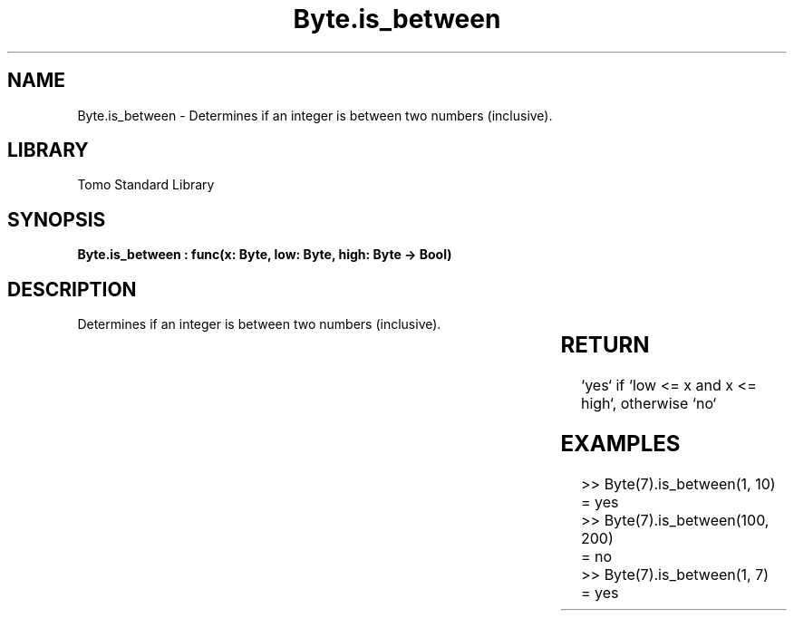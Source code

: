 '\" t
.\" Copyright (c) 2025 Bruce Hill
.\" All rights reserved.
.\"
.TH Byte.is_between 3 2025-04-19T14:30:40.360176 "Tomo man-pages"
.SH NAME
Byte.is_between \- Determines if an integer is between two numbers (inclusive).

.SH LIBRARY
Tomo Standard Library
.SH SYNOPSIS
.nf
.BI "Byte.is_between : func(x: Byte, low: Byte, high: Byte -> Bool)"
.fi

.SH DESCRIPTION
Determines if an integer is between two numbers (inclusive).


.TS
allbox;
lb lb lbx lb
l l l l.
Name	Type	Description	Default
x	Byte	The integer to be checked. 	-
low	Byte	The lower bound to check (inclusive). 	-
high	Byte	The upper bound to check (inclusive). 	-
.TE
.SH RETURN
`yes` if `low <= x and x <= high`, otherwise `no`

.SH EXAMPLES
.EX
>> Byte(7).is_between(1, 10)
= yes
>> Byte(7).is_between(100, 200)
= no
>> Byte(7).is_between(1, 7)
= yes
.EE
